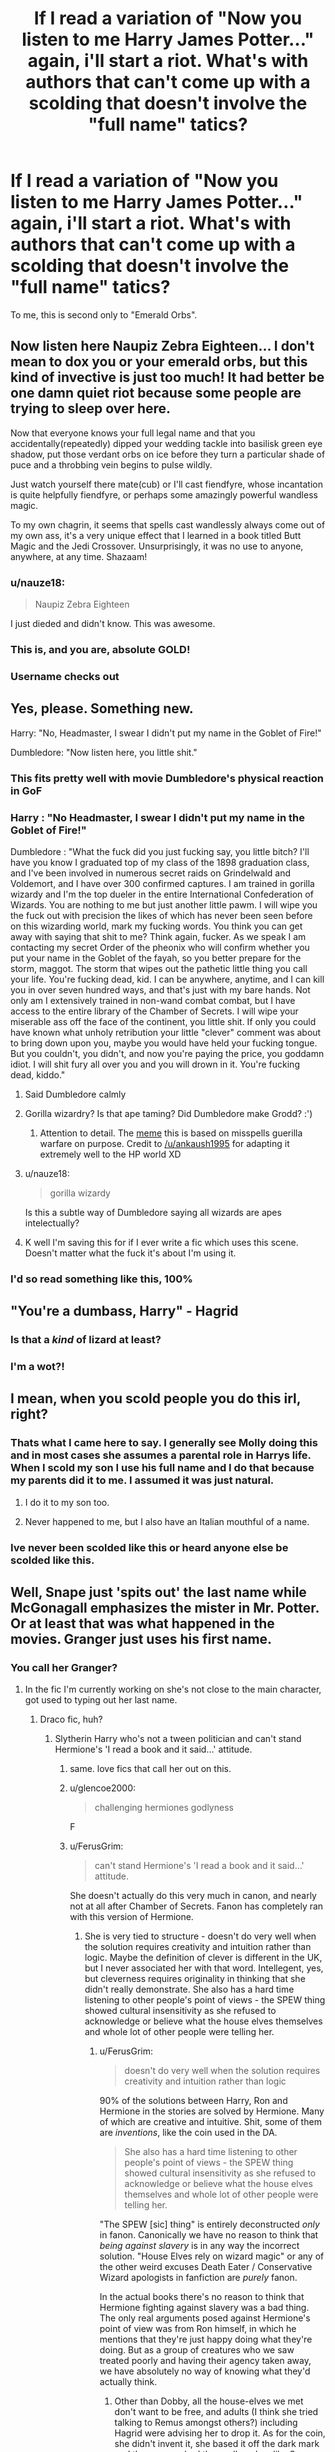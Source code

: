 #+TITLE: If I read a variation of "Now you listen to me Harry James Potter..." again, i'll start a riot. What's with authors that can't come up with a scolding that doesn't involve the "full name" tatics?

* If I read a variation of "Now you listen to me Harry James Potter..." again, i'll start a riot. What's with authors that can't come up with a scolding that doesn't involve the "full name" tatics?
:PROPERTIES:
:Author: nauze18
:Score: 91
:DateUnix: 1538384419.0
:DateShort: 2018-Oct-01
:FlairText: Discussion
:END:
To me, this is second only to "Emerald Orbs".


** Now listen here Naupiz Zebra Eighteen... I don't mean to dox you or your emerald orbs, but this kind of invective is just too much! It had better be one damn quiet riot because some people are trying to sleep over here.

Now that everyone knows your full legal name and that you accidentally(repeatedly) dipped your wedding tackle into basilisk green eye shadow, put those verdant orbs on ice before they turn a particular shade of puce and a throbbing vein begins to pulse wildly.

Just watch yourself there mate(cub) or I'll cast fiendfyre, whose incantation is quite helpfully fiendfyre, or perhaps some amazingly powerful wandless magic.

To my own chagrin, it seems that spells cast wandlessly always come out of my own ass, it's a very unique effect that I learned in a book titled Butt Magic and the Jedi Crossover. Unsurprisingly, it was no use to anyone, anywhere, at any time. Shazaam!
:PROPERTIES:
:Author: listen_algaib
:Score: 83
:DateUnix: 1538391266.0
:DateShort: 2018-Oct-01
:END:

*** u/nauze18:
#+begin_quote
  Naupiz Zebra Eighteen
#+end_quote

I just dieded and didn't know. This was awesome.
:PROPERTIES:
:Author: nauze18
:Score: 23
:DateUnix: 1538420862.0
:DateShort: 2018-Oct-01
:END:


*** This is, and you are, absolute GOLD!
:PROPERTIES:
:Author: Sigyn99
:Score: 15
:DateUnix: 1538391509.0
:DateShort: 2018-Oct-01
:END:


*** Username checks out
:PROPERTIES:
:Author: FitzDizzyspells
:Score: 7
:DateUnix: 1538401192.0
:DateShort: 2018-Oct-01
:END:


** Yes, please. Something new.

Harry: "No, Headmaster, I swear I didn't put my name in the Goblet of Fire!"

Dumbledore: "Now listen here, you little shit."
:PROPERTIES:
:Author: Boris_The_Unbeliever
:Score: 117
:DateUnix: 1538395647.0
:DateShort: 2018-Oct-01
:END:

*** This fits pretty well with movie Dumbledore's physical reaction in GoF
:PROPERTIES:
:Author: bgottfried91
:Score: 42
:DateUnix: 1538410645.0
:DateShort: 2018-Oct-01
:END:


*** Harry : "No Headmaster, I swear I didn't put my name in the Goblet of Fire!"

Dumbledore : "What the fuck did you just fucking say, you little bitch? I'll have you know I graduated top of my class of the 1898 graduation class, and I've been involved in numerous secret raids on Grindelwald and Voldemort, and I have over 300 confirmed captures. I am trained in gorilla wizardy and I'm the top dueler in the entire International Confederation of Wizards. You are nothing to me but just another little pawm. I will wipe you the fuck out with precision the likes of which has never been seen before on this wizarding world, mark my fucking words. You think you can get away with saying that shit to me? Think again, fucker. As we speak I am contacting my secret Order of the pheonix who will confirm whether you put your name in the Goblet of the fayah, so you better prepare for the storm, maggot. The storm that wipes out the pathetic little thing you call your life. You're fucking dead, kid. I can be anywhere, anytime, and I can kill you in over seven hundred ways, and that's just with my bare hands. Not only am I extensively trained in non-wand combat combat, but I have access to the entire library of the Chamber of Secrets. I will wipe your miserable ass off the face of the continent, you little shit. If only you could have known what unholy retribution your little "clever" comment was about to bring down upon you, maybe you would have held your fucking tongue. But you couldn't, you didn't, and now you're paying the price, you goddamn idiot. I will shit fury all over you and you will drown in it. You're fucking dead, kiddo."
:PROPERTIES:
:Score: 72
:DateUnix: 1538415925.0
:DateShort: 2018-Oct-01
:END:

**** Said Dumbledore calmly
:PROPERTIES:
:Author: theverity
:Score: 87
:DateUnix: 1538418720.0
:DateShort: 2018-Oct-01
:END:


**** Gorilla wizardry? Is that ape taming? Did Dumbledore make Grodd? :')
:PROPERTIES:
:Author: the_long_way_round25
:Score: 15
:DateUnix: 1538419268.0
:DateShort: 2018-Oct-01
:END:

***** Attention to detail. The [[https://knowyourmeme.com/memes/navy-seal-copypasta][meme]] this is based on misspells guerilla warfare on purpose. Credit to [[/u/ankaush1995]] for adapting it extremely well to the HP world XD
:PROPERTIES:
:Author: bgottfried91
:Score: 5
:DateUnix: 1538433997.0
:DateShort: 2018-Oct-02
:END:


**** u/nauze18:
#+begin_quote
  gorilla wizardy
#+end_quote

Is this a subtle way of Dumbledore saying all wizards are apes intelectually?
:PROPERTIES:
:Author: nauze18
:Score: 12
:DateUnix: 1538420963.0
:DateShort: 2018-Oct-01
:END:


**** K well I'm saving this for if I ever write a fic which uses this scene. Doesn't matter what the fuck it's about I'm using it.
:PROPERTIES:
:Author: VoidWaIker
:Score: 2
:DateUnix: 1538538451.0
:DateShort: 2018-Oct-03
:END:


*** I'd so read something like this, 100%
:PROPERTIES:
:Author: nauze18
:Score: 3
:DateUnix: 1538420906.0
:DateShort: 2018-Oct-01
:END:


** "You're a dumbass, Harry" - Hagrid
:PROPERTIES:
:Author: raddaya
:Score: 47
:DateUnix: 1538402969.0
:DateShort: 2018-Oct-01
:END:

*** Is that a /kind/ of lizard at least?
:PROPERTIES:
:Author: listen_algaib
:Score: 11
:DateUnix: 1538413358.0
:DateShort: 2018-Oct-01
:END:


*** I'm a wot?!
:PROPERTIES:
:Author: PoliteFrenchCanadian
:Score: 8
:DateUnix: 1538414293.0
:DateShort: 2018-Oct-01
:END:


** I mean, when you scold people you do this irl, right?
:PROPERTIES:
:Author: nicadactyl
:Score: 37
:DateUnix: 1538409443.0
:DateShort: 2018-Oct-01
:END:

*** Thats what I came here to say. I generally see Molly doing this and in most cases she assumes a parental role in Harrys life. When I scold my son I use his full name and I do that because my parents did it to me. I assumed it was just natural.
:PROPERTIES:
:Author: KingSouma
:Score: 29
:DateUnix: 1538410485.0
:DateShort: 2018-Oct-01
:END:

**** I do it to my son too.
:PROPERTIES:
:Author: Pottermum
:Score: 6
:DateUnix: 1538433853.0
:DateShort: 2018-Oct-02
:END:


**** Never happened to me, but I also have an Italian mouthful of a name.
:PROPERTIES:
:Author: InfernoItaliano
:Score: 0
:DateUnix: 1538520491.0
:DateShort: 2018-Oct-03
:END:


*** Ive never been scolded like this or heard anyone else be scolded like this.
:PROPERTIES:
:Author: thedavey2
:Score: 1
:DateUnix: 1538454837.0
:DateShort: 2018-Oct-02
:END:


** Well, Snape just 'spits out' the last name while McGonagall emphasizes the mister in Mr. Potter. Or at least that was what happened in the movies. Granger just uses his first name.
:PROPERTIES:
:Author: 4wallsandawindow
:Score: 23
:DateUnix: 1538408049.0
:DateShort: 2018-Oct-01
:END:

*** You call her Granger?
:PROPERTIES:
:Author: Mac_cy
:Score: 17
:DateUnix: 1538409413.0
:DateShort: 2018-Oct-01
:END:

**** In the fic I'm currently working on she's not close to the main character, got used to typing out her last name.
:PROPERTIES:
:Author: 4wallsandawindow
:Score: 11
:DateUnix: 1538410672.0
:DateShort: 2018-Oct-01
:END:

***** Draco fic, huh?
:PROPERTIES:
:Author: elizabater
:Score: 9
:DateUnix: 1538414799.0
:DateShort: 2018-Oct-01
:END:

****** Slytherin Harry who's not a tween politician and can't stand Hermione's 'I read a book and it said...' attitude.
:PROPERTIES:
:Author: 4wallsandawindow
:Score: 18
:DateUnix: 1538418428.0
:DateShort: 2018-Oct-01
:END:

******* same. love fics that call her out on this.
:PROPERTIES:
:Author: elizabater
:Score: 7
:DateUnix: 1538424427.0
:DateShort: 2018-Oct-01
:END:


******* u/glencoe2000:
#+begin_quote
  challenging hermiones godlyness
#+end_quote

F
:PROPERTIES:
:Author: glencoe2000
:Score: 3
:DateUnix: 1538481576.0
:DateShort: 2018-Oct-02
:END:


******* u/FerusGrim:
#+begin_quote
  can't stand Hermione's 'I read a book and it said...' attitude.
#+end_quote

She doesn't actually do this very much in canon, and nearly not at all after Chamber of Secrets. Fanon has completely ran with this version of Hermione.
:PROPERTIES:
:Author: FerusGrim
:Score: 3
:DateUnix: 1538439361.0
:DateShort: 2018-Oct-02
:END:

******** She is very tied to structure - doesn't do very well when the solution requires creativity and intuition rather than logic. Maybe the definition of clever is different in the UK, but I never associated her with that word. Intellegent, yes, but cleverness requires originality in thinking that she didn't really demonstrate. She also has a hard time listening to other people's point of views - the SPEW thing showed cultural insensitivity as she refused to acknowledge or believe what the house elves themselves and whole lot of other people were telling her.
:PROPERTIES:
:Author: 4wallsandawindow
:Score: 3
:DateUnix: 1538442300.0
:DateShort: 2018-Oct-02
:END:

********* u/FerusGrim:
#+begin_quote
  doesn't do very well when the solution requires creativity and intuition rather than logic
#+end_quote

90% of the solutions between Harry, Ron and Hermione in the stories are solved by Hermione. Many of which are creative and intuitive. Shit, some of them are /inventions/, like the coin used in the DA.

#+begin_quote
  She also has a hard time listening to other people's point of views - the SPEW thing showed cultural insensitivity as she refused to acknowledge or believe what the house elves themselves and whole lot of other people were telling her.
#+end_quote

"The SPEW [sic] thing" is entirely deconstructed /only/ in fanon. Canonically we have no reason to think that /being against slavery/ is in any way the incorrect solution. "House Elves rely on wizard magic" or any of the other weird excuses Death Eater / Conservative Wizard apologists in fanfiction are /purely/ fanon.

In the actual books there's no reason to think that Hermione fighting against slavery was a bad thing. The only real arguments posed against Hermione's point of view was from Ron himself, in which he mentions that they're just happy doing what they're doing. But as a group of creatures who we saw treated poorly and having their agency taken away, we have absolutely no way of knowing what they'd actually think.
:PROPERTIES:
:Author: FerusGrim
:Score: 11
:DateUnix: 1538442942.0
:DateShort: 2018-Oct-02
:END:

********** Other than Dobby, all the house-elves we met don't want to be free, and adults (I think she tried talking to Remus amongst others?) including Hagrid were advising her to drop it. As for the coin, she didn't invent it, she based it off the dark mark and then researched the spell work unlike Snape who came up with new spells while he was about her age. Harry is intuitive in solving mysteries, but Hermione for the most part a​ct​s as the researcher of the group.\\
Edit: Where do you get 90% from? The solutions she has are from research like in the second book where she logically researches magical creatures to find the basilisk.
:PROPERTIES:
:Author: 4wallsandawindow
:Score: 5
:DateUnix: 1538443549.0
:DateShort: 2018-Oct-02
:END:

*********** u/FerusGrim:
#+begin_quote
  Other than Dobby, all the house-elves we met don't want to be free
#+end_quote

I'm not going to claim that Rowling did this on purpose, but the House Elves' reactions were very analogous to USA history with the slaves. When you're told that you're shit and that you need to be directed in life from the moment you're born, you start to believe it. Do you think every slave in the US wanted to be free? /Absolutely/ not. Sure, /some/ of them fought for their freedom, but a /lot/ of slaves didn't. Shit, some of them fought against the North during the Civil War (though, of course, some were forced to).

I know it's almost contradictory to state this, but someone /born/ into slavery does not /necessarily/ have the agency necessary to /choose/ whether or not they need to continue to be enslaved. After they've been given their freedom, they're free to do whatever they want.

#+begin_quote
  As for the coin, she didn't invent it, she based it off the dark mark and then researched the spell work
#+end_quote

Look, Rowling doesn't exactly go into great detail about how a lot of the magic works in the Harry Potter series, but from what I can tell there's no spell with such deviation in canon. The Dark Mark was a fucking /tattoo/ on a human that would burn when people were being summoned. The D.A. coin was an enchanted piece of metal which heated up when a message on the coin changed, with a "Master" coin, as opposed to Voldemort choosing any random follower with a Dark Mark (remember, he didn't have a Dark Mark himself).

The implementations were /wildly/ different. Perhaps "invent" was too strong of a word. I'll recant that. But her solution was absolutely not the same and so absurdly, obviously creative and clever that I'm not sure where you're coming from.

#+begin_quote
  unlike Snape who came up with new spells while he was about her age
#+end_quote

I never tried to make a comparison between Snape and Hermione. Snape was definitely a very clever person. Is Hermione /less/ creative? Perhaps. That's not really a debate that I'm trying to have, though.

#+begin_quote
  Harry is intuitive in solving mysteries, but Hermione for the most part a​ct​s as the researcher of the group.
#+end_quote

I... honestly can't remember a single case in which Harry solved a mystery on his own.

In Philosopher's Stone, they were all wrong. All three of the trio.

In Chamber of Secrets, Hermione is the one who figured out what Slytherin's Monster was - something that not even the most knowledgeable Wizard in the world, Dumbledore, figured out.

In Prisoner of Azkaban, Hermione is the one who knew about Remus being a Werewolf. Something she had no reason to "research", by the way. That was all intuition.

In Goblet of Fire, Hermione tirelessly helped Harry wherever she could, including teaching him how to perform the Summoning Charm.

In Order of the Phoenix, Hermione was the one who tried to tell Harry that going to the Department of Mysteries would be a huge mistake. Talk about Harry's intuition on that one, why don't you.

In Half-Blood Prince, Harry definitely got a one-up on Hermione in the whole Draco debacle. No denying that. She also instantly knew that Harry was "cheating" in Potions. I put it in quotations because I'm not necessarily agreeing, just pointing out that she knew it very quickly. She also was the one who told him that using the book would end badly for him - which it did.

In Deathly Hallows, Hermione /literally/, due to her own preparedness, got them out of /every single/ bad situation that the Trio found themselves in. Every situation, perhaps, with the exception of Malfoy Manor. However, she also didn't crack under torture. Not necessarily relevant to this discussion, but I enjoy saying it, because she's a fucking badass.

Sure - a lot of those solutions were due to the fact that she was "book smart". However, "book smart" doesn't cover it. She very /creatively/ and /intuitively/ used her own intelligence for those solutions.

The idea that Hermione was a useless researcher who spent too much time in books and not actually paying attention to the world around her comes from /bad writing/ in /shitty fanfiction/.
:PROPERTIES:
:Author: FerusGrim
:Score: 6
:DateUnix: 1538444752.0
:DateShort: 2018-Oct-02
:END:

************ She got the idea from the dark mark, but the protean charm was already in existence. It was simply the idea of a communication method that would be easily hidden.
:PROPERTIES:
:Author: InfernoItaliano
:Score: 2
:DateUnix: 1538520704.0
:DateShort: 2018-Oct-03
:END:


************ In book 2, she leaves a page with basilisk info and 'pipes' in her hand writing. Harry jumps to Myrtle, the bathroom, and he and Ron do the rest. First year, Harry and co are pretty much hand-fed clues (Hagrid keeps spilling information and Harry gets chocolate frog card) and Harry decides someone was going after the stone when Dumbles is away. Most of Hermione's part generally was book knowledge - figuring out Remus was a werewolf due to researching an assignment from Snape, figuring out the basilisk due to research, etc. Being methodical is not a negative trait, but it is a trait she has. No one is completely lacking in intuition (I don't think?) and having perfect intuition is basically being clairvoyant, but Harry's more of the nutrition guy and Hermione is more methodical than intuitive. She is also not very open to possibilities outside of academic sources, unless it is something that disagrees with her sensibility. The Weasley twins are creative - almost everything they do is new and ingenious, doesn't mean they never research or do things other people have done before. Hermione making the coins doesn't make her a creative person.

She states she got the idea from the dark mark, which allows Voldie to call followers to him, implying all the dark marks are connected somehow. She, being knowledgable about magic, also knows about the protean charm, so she combines the two ideas. But you are right, it is an innovative use as far as we know.

Having said all that, this is a series written for children which means that reading it as an adult makes me notice things that I didn't as a child. For example, why didn't Dumbles, or any adult really, figure out it's a basilisk? Once you realize such creatures are possible, they're kind of obvious as long-lived serpents that petrify and kill with their eyes. Same thing with stone - if we assume that Dumbles is light and intelligent and all that is good, why would he leave a valuable artifact he knows people are after behind protection that three 11-year-olds could by pass and behind a door that can be opened with a first year spell? JKR wanted specific characters and then shoe-horned them into her plot - the books are good for the most part, but there is a reason they're not considered great literature the way LOTR is. Hermione was written to be a bookish character, Ron the street-wise side-kick, and Harry the poor mistreated orphan turned hero. If Hermione was as awesome as her fans think, then she would be a Mary Sue - super intelligent, powerful, creative, has her choice of the cast, loving well-to-do parents who totally forgive her for erasing their memories, and a humanitarian who's the only one to see house-elves for the slaves that they are. Honestly, who needs Harry or Dumbledore with her around?
:PROPERTIES:
:Author: 4wallsandawindow
:Score: 2
:DateUnix: 1538523512.0
:DateShort: 2018-Oct-03
:END:


************ I always founded Hermione not smart or clever because of the following.

In Philosopher's Stone, she trusted a riddle wrote by Snape and made Harry drink a potion. If it wasn't a children book, all the potion would have been poison and Harry's life would have lasted one book.

You could say that she was only eleven at the time, but when I started to read Harry Potter I was even younger and I thought about it.
:PROPERTIES:
:Author: Quoba
:Score: 1
:DateUnix: 1538688575.0
:DateShort: 2018-Oct-05
:END:

************* She wasn't eleven. She was twelve.

Additionally, you were reading a book, had time to think things out as you were reading it, and were, likely, in the comfort of your own home. Her character had just been through several life threatening ordeals and one of her best friends had been knocked unconscious.

But congratulations on thinking about that, it's totally original and no one's ever mentioned it before lol
:PROPERTIES:
:Author: FerusGrim
:Score: 0
:DateUnix: 1538689362.0
:DateShort: 2018-Oct-05
:END:

************** That's my point. Being smart or being clever is being able to think quickly and "smartly". Just like with the Devil Snares when she knew that they didn't like Light (or was it fire), but forgot that she could make light (or fire). Downvote all you like btw I never cared about digital internet points.
:PROPERTIES:
:Author: Quoba
:Score: 1
:DateUnix: 1538690280.0
:DateShort: 2018-Oct-05
:END:

*************** There's a massive difference between intelligence, cleverness, and /composure/, the last of which isn't something that was being debated. You're attaching meanings to words that literally don't exist in the real world.

Clever, in the context of the debate:

#+begin_quote
  showing intelligence or skill; ingenious.
#+end_quote

Intelligent, in the context of the debate:

#+begin_quote
  having or showing intelligence, especially of a high level.
#+end_quote

We've established that Hermione is intelligent. We've established that she has clever ideas. Suddenly, now, you're attributing, "Well, she has to do it under pressure!"

You're thinking of /composure/, specifically while under pressure, which, again, is /not what we're debating/.

EDIT: Also, I'm not going to downvote you just because you disagree with me.

EDIT2: Although, ironically, this post was literally downvoted before I could even /edit/ it, the first time. Within the "ninja edit" period. Nice projection lol
:PROPERTIES:
:Author: FerusGrim
:Score: 0
:DateUnix: 1538690807.0
:DateShort: 2018-Oct-05
:END:

**************** Very well, you want to talk about things she does when she isn't under pressure, then let's talk about her fifth year. Maybe you remember when she had the /ingenious/ idea of writing everybody's name on a piece of paper that was later found by Umbridge? Or wait let's talk about her putting a curse on the list that would punish the traitor AFTER the backstabbing.

Oh my God. You are so right. She is the most clever witch. I hope your goddess will forgive me.
:PROPERTIES:
:Author: Quoba
:Score: 1
:DateUnix: 1538691078.0
:DateShort: 2018-Oct-05
:END:

***************** u/FerusGrim:
#+begin_quote
  Very well, you want to talk about things she does when she isn't under pressure
#+end_quote

lol w0t? I never said that at all. YOU started applying that requirement, not me. I just pointed out that you did it. How could you possibly determine that I'm suddenly wanting to shift the entire debate? That's ridiculous.

You're attacking an argument that I'm not making. I believe that's called the strawman fallacy?

I've never once said she was perfect. I've never once claimed she's not made mistakes or made dumb decisions. That's an argument /you've/ decided to create because it's actually a winnable debate.

Stop for a moment, go back, and refute any of the /actual/ arguments I've made. Please.

EDIT: I just realized you're also attacking me, personally. Ad hominem, as well? C'mon, man.

#+begin_quote
  I hope your goddess will forgive me.
#+end_quote

Now you're applying a value to me that you think I have. Just because I think Hermione is /CLEVER/ and /INTELLIGENT/, the only two things I've claimed in this entire comment thread, suddenly she's my /"Goddess"/? Hermione isn't even my favorite character, dude. Attack my ACTUAL ARGUMENTS LOL
:PROPERTIES:
:Author: FerusGrim
:Score: 0
:DateUnix: 1538691253.0
:DateShort: 2018-Oct-05
:END:

****************** Lol, this time you totally ignored my points to attack how I formulated my 'introduction'. Nicely done.
:PROPERTIES:
:Author: Quoba
:Score: 1
:DateUnix: 1538691390.0
:DateShort: 2018-Oct-05
:END:

******************* You didn't make any points that I care to argue.

#+begin_quote
  Maybe you remember when she had the ingenious idea of writing everybody's name on a piece of paper that was later found by Umbridge? Or wait let's talk about her putting a curse on the list that would punish the traitor AFTER the backstabbing.
#+end_quote

I concede this debate that you created. Hermione isn't perfect. There.

I'm not ignoring it at all. If you read my post, I already /conceded/ that she wasn't perfect.
:PROPERTIES:
:Author: FerusGrim
:Score: 0
:DateUnix: 1538691461.0
:DateShort: 2018-Oct-05
:END:

******************** I already know that she isn't perfect. My point is that she isn't smart.
:PROPERTIES:
:Author: Quoba
:Score: 1
:DateUnix: 1538691529.0
:DateShort: 2018-Oct-05
:END:

********************* Okay, fair enough. You're taking it a step further, I can respect that. So this debate was originally about whether or not she was /clever/, though the OP was conceding that she was intelligent.

Your furthering the debate by creating the addendum that not only is she /not clever/ but she's also /not intelligent/. That's fine with me, I don't mind this.

To clarify, though, are you arguing that she isn't intelligent or that she /is/ dumb? It's a very important distinction and I don't want to misrepresent your position.
:PROPERTIES:
:Author: FerusGrim
:Score: 0
:DateUnix: 1538691684.0
:DateShort: 2018-Oct-05
:END:

********************** No, she is intelligent. Intelligence is defined as one's capacity for logic or understanding. Two thing that Hermione clearly has seeing how she solved Snape's Riddle in her first year. Clever and intelligent are different even if they are related. Somebody who is clever is creative with their ideas, they can come up with ingenious solutions to their problems. Something that would apply more to Harry than Hermione. To be honest, if I wasn't extremely biased against Hermione I could admit that she is cleverish.
:PROPERTIES:
:Author: Quoba
:Score: 1
:DateUnix: 1538692238.0
:DateShort: 2018-Oct-05
:END:

*********************** u/FerusGrim:
#+begin_quote
  I already know that she isn't perfect. My point is that she isn't smart.

  To be honest, if I wasn't extremely biased against Hermione I could admit that she is cleverish.
#+end_quote

I'm, like, super confused. What, exactly, are you attempting to debate? I've already listed a shit ton of examples of Hermione being clever from all of the books, of things off the top of my head. So far your only counter seems to be, like, 2 examples of bad ideas or, at least, 2 examples of ideas that backfired.
:PROPERTIES:
:Author: FerusGrim
:Score: 1
:DateUnix: 1538692366.0
:DateShort: 2018-Oct-05
:END:

************************ That she isn't as clever (or smart I use them interchangeably) as most people assume she is.
:PROPERTIES:
:Author: Quoba
:Score: 1
:DateUnix: 1538692428.0
:DateShort: 2018-Oct-05
:END:

************************* They're... entirely different things. Like... that's going to get super confusing. But, anyways.

You're saying she isn't clever. Can you make the case for /why/ she isn't clever? Because you're rebuttal to my listing of 7 examples of clever ideas is by bringing up a single clever idea had two huge problems. If we're going tit-for-tat, you've got ground to make up. I'm assuming there are either /more/ examples or a different line of reasoning for why you think she isn't "smart"?
:PROPERTIES:
:Author: FerusGrim
:Score: 1
:DateUnix: 1538692655.0
:DateShort: 2018-Oct-05
:END:


************ I always founded Hermione not smart or clever because of the following.

In Philosopher's Stone, she trusted a riddle wrote by Snape and made Harry drink a potion. If it wasn't a children book, all the potion would have been poison and Harry's life would have lasted one book.

You could say that she was only eleven at the time, but when I started to read Harry Potter I was even younger and I thought about it.
:PROPERTIES:
:Author: Quoba
:Score: 0
:DateUnix: 1538688569.0
:DateShort: 2018-Oct-05
:END:


******* [deleted]
:PROPERTIES:
:Score: 1
:DateUnix: 1538444408.0
:DateShort: 2018-Oct-02
:END:

******** [[https://www.fanfiction.net/s/13049901/1/The-difference-a-good-solicitor-makes]]
:PROPERTIES:
:Author: 4wallsandawindow
:Score: 2
:DateUnix: 1538444812.0
:DateShort: 2018-Oct-02
:END:


******* Can you give a brother a link?

Edit: found it, thanks.
:PROPERTIES:
:Author: Quoba
:Score: 1
:DateUnix: 1538688241.0
:DateShort: 2018-Oct-05
:END:


*** McGonagall generally just says the last name, not Mr. or Ms.
:PROPERTIES:
:Author: EpicBeardMan
:Score: 3
:DateUnix: 1538411681.0
:DateShort: 2018-Oct-01
:END:

**** I remember something about Mr. Weasley but I could be wrong. The weasleys annoyed her more than the other students.
:PROPERTIES:
:Author: 4wallsandawindow
:Score: 4
:DateUnix: 1538413699.0
:DateShort: 2018-Oct-01
:END:


*** What is the book called?
:PROPERTIES:
:Author: theverity
:Score: 1
:DateUnix: 1538418813.0
:DateShort: 2018-Oct-01
:END:

**** What book?
:PROPERTIES:
:Author: 4wallsandawindow
:Score: 1
:DateUnix: 1538419229.0
:DateShort: 2018-Oct-01
:END:


** I automatically assumed that it was Molly, Ginny or Hermione who would deliver that line.

At the other hand, many other approaches don't seem to fit for the well established characters. You can have Padma Patil tell Harry to "stop being a lazy bum, put your/his dick away and start thinking about solving the fucking egg", but it would be incredibly OOC for Hermione to deliver that line. And I can't think of many scoldings which do not sound like Snape, a disappointed parent, Molly or are too vulgar for the main cast.

And how often do you need to scold the MC? If they seriously fuck up, swearing works to an extent, but unless someone is using the idiot ball as anal beads, there's no need for a full dressing down either way.
:PROPERTIES:
:Author: Hellstrike
:Score: 45
:DateUnix: 1538386086.0
:DateShort: 2018-Oct-01
:END:

*** In the movies it's Luna who says it. She doesn't say his middle name (?), but I can only hear that in her voice. Molly never actually scolds Harry. Hermione tends to just huff and roll her eyes when it comes to Harry. He honestly doesn't get scolded very much in a motherly sort of way. So it's a bit OOC when we see the wonderful women in his life scolding him.
:PROPERTIES:
:Author: aridnie
:Score: 21
:DateUnix: 1538402275.0
:DateShort: 2018-Oct-01
:END:

**** Dobby uses it too, but neither he nor Luna scold him.
:PROPERTIES:
:Author: Mac_cy
:Score: 6
:DateUnix: 1538403365.0
:DateShort: 2018-Oct-01
:END:

***** Dobby addresses his own person by his full name. I'm not sure if it's indicative of a scolding when he address harry by his full name. Though on second thought, Dobby does tend to scold himself a lot...
:PROPERTIES:
:Author: elizabater
:Score: 6
:DateUnix: 1538414618.0
:DateShort: 2018-Oct-01
:END:


*** Honestly full name works for Molly and maybe Hermione imo. There are definitely parents who's go-to is to scold children with their full name.
:PROPERTIES:
:Author: Mragftw
:Score: 26
:DateUnix: 1538400514.0
:DateShort: 2018-Oct-01
:END:

**** I don't see Hermione do it for serious, despite many authors having her do it. But I definitely see her do it while bantering.
:PROPERTIES:
:Author: Hellstrike
:Score: 22
:DateUnix: 1538401607.0
:DateShort: 2018-Oct-01
:END:


*** u/Achille-Talon:
#+begin_quote
  And I can't think of many scoldings which do not sound like Snape, a disappointed parent, Molly or are too vulgar for the main cast.
#+end_quote

Add enough cryptic poetry and oblique references to how he wishes he could say the same things to his younger self, that gets you Dumbledore.
:PROPERTIES:
:Author: Achille-Talon
:Score: 12
:DateUnix: 1538392160.0
:DateShort: 2018-Oct-01
:END:


*** This works with almost every female pairing that Harry has, when he goes into that "Nobody loves me" or "I'm guilty of their death because I farted in their direction" mode. This particular time that made me do this post was a Harry/Susan and then I ragequit the fic. But I've seen Daphne, Tracey, Cho, Fleur, Tonks and OCs. The only one I can't remember reading that does this (based, ofc, on the author) is a Harry/Luna.
:PROPERTIES:
:Author: nauze18
:Score: 1
:DateUnix: 1538428378.0
:DateShort: 2018-Oct-02
:END:

**** Which is funny because apparently, Luna is the only one who did that in canon.

I don't see it working for Cho (she was far too mopey), Fleur (just weird with the accent) or any older love interest like Tonks, Amelia Bones, Narcissa Malfoy because that would just fuck up the already unbalanced relationship even more (unless you are writing a mother kink, but then Lily would be the partner of choice).
:PROPERTIES:
:Author: Hellstrike
:Score: 1
:DateUnix: 1538431049.0
:DateShort: 2018-Oct-02
:END:


** Add all the "evil grins" and smirks to it too.
:PROPERTIES:
:Author: avittamboy
:Score: 26
:DateUnix: 1538386999.0
:DateShort: 2018-Oct-01
:END:

*** What do you have against evil grins? Slytherins smirk. They just do. It's how they communicate. Maybe you losers in Dryffingore and Shufflehuff /smile/ or /frown/, but a superior Slytherin's emotions are communicated entirely through infinitesimal variations in the width of his smirk.
:PROPERTIES:
:Author: Achille-Talon
:Score: 38
:DateUnix: 1538391973.0
:DateShort: 2018-Oct-01
:END:

**** And we also hiss at each other when angry.
:PROPERTIES:
:Author: heavy__rain
:Score: 21
:DateUnix: 1538407616.0
:DateShort: 2018-Oct-01
:END:

***** /But of courssssse/.

If you'll forgive my Parseltongue.
:PROPERTIES:
:Author: Achille-Talon
:Score: 10
:DateUnix: 1538408184.0
:DateShort: 2018-Oct-01
:END:

****** Hey! You're not the Heir of Slytheryn! Everyone knows it's Ginny Weasley!
:PROPERTIES:
:Author: elizabater
:Score: 6
:DateUnix: 1538414735.0
:DateShort: 2018-Oct-01
:END:


**** /Swirls glass of wine and twirls evil-looking mustache at 12 years old./
:PROPERTIES:
:Author: PoliteFrenchCanadian
:Score: 11
:DateUnix: 1538414513.0
:DateShort: 2018-Oct-01
:END:


**** Don't forget the twitch of a smile and a slight squint of the eyes (which both kind of sound more like tics than emotions)
:PROPERTIES:
:Author: YuliyaKar
:Score: 10
:DateUnix: 1538403236.0
:DateShort: 2018-Oct-01
:END:


** "Oh, for God's sake, Harry, stop being such a twat to everybody."
:PROPERTIES:
:Author: wordhammer
:Score: 12
:DateUnix: 1538408859.0
:DateShort: 2018-Oct-01
:END:


** You object to emerald orbs, but not chocolate/cinnamon pools? I've read that more times than I care to count, and as a brown-eyed girl it kind of pisses me off that the only description you can get for brown eyes is those two things. Hermione's eyes are brown, we get it! Stop bringing up food and making me hungry.

As far as full names go, Hermione using "Ronald" in the movies is even more grating tbh. That's Luna's thing! Hermione just calls him Ron.
:PROPERTIES:
:Author: SarraTasarien
:Score: 5
:DateUnix: 1538421448.0
:DateShort: 2018-Oct-01
:END:

*** Considering that those descriptions are often for either Ginny and mostly Hermione, and I don't read either pairing as a general rule, it doesn't bother me because I don't see them. But yeah. its annoying. In general, I hate Hermione with a passion, so most of the times I just skip fics where she's one of the MC.
:PROPERTIES:
:Author: nauze18
:Score: 2
:DateUnix: 1538421562.0
:DateShort: 2018-Oct-01
:END:


** But... My boy, using someone's full name is for The Greater Good!
:PROPERTIES:
:Author: Bob_Bobinson
:Score: 4
:DateUnix: 1538429418.0
:DateShort: 2018-Oct-02
:END:

*** The cringe on this was over 9000.
:PROPERTIES:
:Author: nauze18
:Score: 5
:DateUnix: 1538429758.0
:DateShort: 2018-Oct-02
:END:


** unruly black hair, glittering eyes behind half moon spectacles, absent dreamy expression, toad-like face.......hhhhhhh

I feel like I can kee going indefinetely with these beaten-to-death clichés.
:PROPERTIES:
:Author: YuliyaKar
:Score: 17
:DateUnix: 1538387428.0
:DateShort: 2018-Oct-01
:END:

*** To be fair, those last two were used more than a few times in the books.
:PROPERTIES:
:Author: AutumnSouls
:Score: 16
:DateUnix: 1538404661.0
:DateShort: 2018-Oct-01
:END:

**** Does that mean JK Rowling was a bad writer? :( Like lots of fanfic authors are said to be bad? :( :(
:PROPERTIES:
:Score: 2
:DateUnix: 1538408126.0
:DateShort: 2018-Oct-01
:END:

***** Nah. All writers use clichés, that's how they become clichés to begin with. As long as you don't use it too much or too jarringly, it's fine.
:PROPERTIES:
:Author: Achille-Talon
:Score: 13
:DateUnix: 1538408232.0
:DateShort: 2018-Oct-01
:END:

****** Oh, okay Achille. :) That makes sense!
:PROPERTIES:
:Score: 3
:DateUnix: 1538411439.0
:DateShort: 2018-Oct-01
:END:


***** No. JK Rowling didn't use them every single time Luna or Umbridge was brought up, but it was enough of a pattern that fanfiction writers took it even further.
:PROPERTIES:
:Author: AutumnSouls
:Score: 9
:DateUnix: 1538408448.0
:DateShort: 2018-Oct-01
:END:

****** Okay Autumn! :) Yes thank you, you're very smart and that does make a lot of sense. :)
:PROPERTIES:
:Score: 2
:DateUnix: 1538411469.0
:DateShort: 2018-Oct-01
:END:


*** u/Hellstrike:
#+begin_quote
  bushy-haired brunette bookworm
#+end_quote

You can make three descriptions out of that. And only brunette doesn't sound cheesy (bookworm might work in friendly banter).
:PROPERTIES:
:Author: Hellstrike
:Score: 6
:DateUnix: 1538393320.0
:DateShort: 2018-Oct-01
:END:

**** But you want that awesome alliteration
:PROPERTIES:
:Author: how_to_choose_a_name
:Score: 6
:DateUnix: 1538411023.0
:DateShort: 2018-Oct-01
:END:

***** If you want an alliteration for Hermione, /Feisty, foe-fisting female friend/ is clearly the superior choice. It has 5 Fs instead of 3 Bs and an H.
:PROPERTIES:
:Author: Hellstrike
:Score: 6
:DateUnix: 1538412231.0
:DateShort: 2018-Oct-01
:END:

****** u/jpk17041:
#+begin_quote
  fisting
#+end_quote

Uh...
:PROPERTIES:
:Author: jpk17041
:Score: 7
:DateUnix: 1538414383.0
:DateShort: 2018-Oct-01
:END:

******* You don't want to know what she does with her bookmarks if someone's too noisy in the library.
:PROPERTIES:
:Author: Krististrasza
:Score: 6
:DateUnix: 1538418173.0
:DateShort: 2018-Oct-01
:END:

******** Guest Star: The Monster Book of Monsters
:PROPERTIES:
:Author: Hellstrike
:Score: 4
:DateUnix: 1538420433.0
:DateShort: 2018-Oct-01
:END:

********* Is... is there HermionexMBoM smut? Is that a /thing/?
:PROPERTIES:
:Author: PixelKind
:Score: 1
:DateUnix: 1538448065.0
:DateShort: 2018-Oct-02
:END:


** My first thought would be that this is influenced by American culture; feel like I've seen this a lot in American movies and sitcoms but it's not something I'd expect to see in European media.
:PROPERTIES:
:Author: ChelseaDagger13
:Score: 1
:DateUnix: 1538425744.0
:DateShort: 2018-Oct-01
:END:

*** I'm trying to remember if I've seen it anywhere, even IRL, but mostly, no. At least here in my country that's not usual at all, or at least in my social circles (my country is rather big and has a LOT of different micro-cultures in it, so I couldn't possibly be a "standard" for it.)
:PROPERTIES:
:Author: nauze18
:Score: 1
:DateUnix: 1538428210.0
:DateShort: 2018-Oct-02
:END:

**** If i ever heard a family member say my full name at even slightly over normal conversational volume i pretty much know i'm in hot water, and i imagine the same applies to a lot of people..
:PROPERTIES:
:Author: Wirenfeldt
:Score: 3
:DateUnix: 1538457506.0
:DateShort: 2018-Oct-02
:END:
